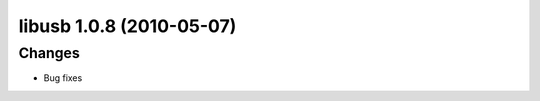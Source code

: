 ﻿
.. index::
   pair: Libusb ; 1.0.8


.. _libusb_1.0.8:

==========================
libusb 1.0.8 (2010-05-07)
==========================



.. seealso:: http://git.libusb.org/?p=libusb.git;a=tree;hb=7634714aa696175b08016b6f2185a75a2f55a113;js=1


Changes
=======

-  Bug fixes
